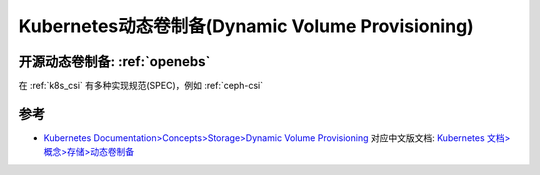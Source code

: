 .. _k8s_dynamic_volume_provisioning:

===================================================
Kubernetes动态卷制备(Dynamic Volume Provisioning)
===================================================

开源动态卷制备: :ref:`openebs`
==================================

在 :ref:`k8s_csi` 有多种实现规范(SPEC)，例如 :ref:`ceph-csi` 

参考
=======

- `Kubernetes Documentation>Concepts>Storage>Dynamic Volume Provisioning <https://kubernetes.io/docs/concepts/storage/dynamic-provisioning/>`_ 对应中文版文档: `Kubernetes 文档>概念>存储>动态卷制备 <https://kubernetes.io/zh-cn/docs/concepts/storage/dynamic-provisioning/>`_
